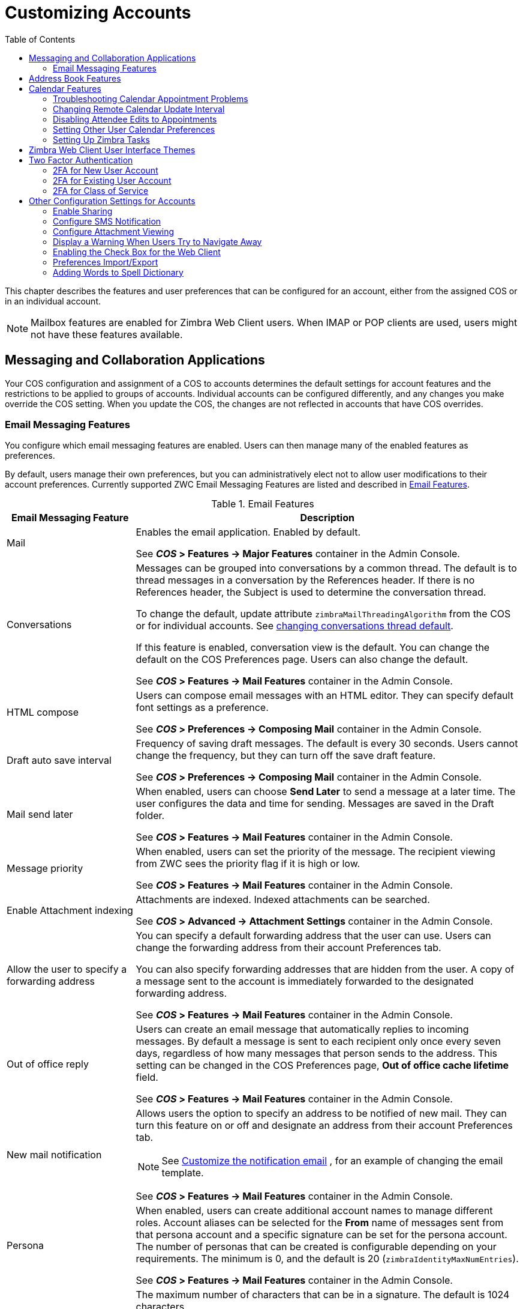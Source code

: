 [[customizing_accounts]]
= Customizing Accounts
:toc:

This chapter describes the features and user preferences that can be
configured for an account, either from the assigned COS or in an individual
account.

[NOTE]
Mailbox features are enabled for Zimbra Web Client users.  When IMAP or POP
clients are used, users might not have these features available.

== Messaging and Collaboration Applications

Your COS configuration and assignment of a COS to accounts determines the
default settings for account features and the restrictions to be applied to
groups of accounts.  Individual accounts can be configured differently, and
any changes you make override the COS setting.  When you update the COS, the
changes are not reflected in accounts that have COS overrides.

=== Email Messaging Features

You configure which email messaging features are enabled.  Users can then
manage many of the enabled features as preferences.

By default, users manage their own preferences, but you can
administratively elect not to allow user modifications to their account
preferences.  Currently supported ZWC Email Messaging Features are listed
and described in <<table_email_features,Email Features>>.

[[table_email_features]]
.Email Features
[cols="1,3a",options="header",]
|=======================================================================
|Email Messaging Feature |Description

|Mail |
Enables the email application.  Enabled by default.

See *_COS_ > Features -> Major Features* container in the Admin Console.

|Conversations |
Messages can be grouped into conversations by a common thread.  The default
is to thread messages in a conversation by the References header.  If there
is no References header, the Subject is used to determine the conversation
thread.

To change the default, update attribute `zimbraMailThreadingAlgorithm` from
the COS or for individual accounts.
See <<conversation_threading,changing conversations thread default>>.

If this feature is enabled, conversation view is the default.  You can
change the default on the COS Preferences page.  Users can also change
the default.

See *_COS_ > Features -> Mail Features* container in the Admin Console.

|HTML compose |
Users can compose email messages with an HTML editor.  They can specify
default font settings as a preference.

See *_COS_ > Preferences -> Composing Mail* container in the Admin Console.

|Draft auto save interval |
Frequency of saving draft messages. The default is every 30 seconds.  Users
cannot change the frequency, but they can turn off the save draft feature.

See *_COS_ > Preferences -> Composing Mail* container in the Admin Console.

| Mail send later |
When enabled, users can choose *Send Later* to send a message at a later
time.  The user configures the data and time for sending.  Messages are
saved in the Draft folder.

See *_COS_ > Features -> Mail Features* container in the Admin Console.

| Message priority |
When enabled, users can set the priority of the message.  The recipient
viewing from ZWC sees the priority flag if it is high or low.

See *_COS_ > Features -> Mail Features* container in the Admin Console.

|Enable Attachment indexing |
Attachments are indexed.  Indexed attachments can be searched.

See *_COS_ > Advanced -> Attachment Settings* container in the Admin Console.

|Allow the user to specify a forwarding address |
You can specify a default forwarding address that the user can use.  Users
can change the forwarding address from their account Preferences tab.

You can also specify forwarding addresses that are hidden from the user.  A
copy of a message sent to the account is immediately forwarded to the
designated forwarding address.

See *_COS_ > Features -> Mail Features* container in the Admin Console.

|Out of office reply |

Users can create an email message that automatically replies to incoming
messages.  By default a message is sent to each recipient only once every
seven days, regardless of how many messages that person sends to the
address.  This setting can be changed in the COS Preferences page, *Out of
office cache lifetime* field.

See *_COS_ > Features -> Mail Features* container in the Admin Console.

|New mail notification |
Allows users the option to specify an address to be notified of new mail.
They can turn this feature on or off and designate an address from their
account Preferences tab.

[NOTE]
See <<custom_new_mail_notification,Customize the notification email>>
, for an example of changing the email template.

See *_COS_ > Features -> Mail Features* container in the Admin Console.

|Persona |
When enabled, users can create additional account names to manage different
roles.  Account aliases can be selected for the *From* name of messages
sent from that persona account and a specific signature can be set for the
persona account.  The number of personas that can be created is
configurable depending on your requirements.  The minimum is 0, and the
default is 20 (`zimbraIdentityMaxNumEntries`).

See *_COS_ > Features -> Mail Features* container in the Admin Console.

|Maximum length of mail signature |
The maximum number of characters that can be in a signature.  The default is
1024 characters.

The number of signatures users can create is configured in
`zimbraSignatureMaxNumEntries`.

See *_COS_ > Preferences -> Composing Mail* container in the Admin Console.

|Advanced search |
Allows users to build a complex search by date, domain, status, tags, size,
attachment, Zimlets, and folders.

See *_COS_ > Features -> Search Features* container in the Admin Console.

|Saved searches |
Users can save a search that they have previously executed or built.

See *_COS_ > Features -> Search Features* container in the Admin Console.

|Initial search preference |
When enabled, the default search mailbox can be changed.

See *_COS_ > Features -> General Options* container in the Admin Console.

|External POP access |
When enabled, users can retrieve their POP accounts' email messages
directly from their ZWC account.  They add the external account address to
their account settings.

See *_COS_ > Features -> Mail Features* container in the Admin Console.

|External IMAP Access|
When enabled, users can retrieve their IMAP accounts' email messages
directly from their ZWC account.  They can add the external account address
to their account settings.

See *_COS_ > Features -> Mail Features* container in the Admin Console.

|Aliases for this account|
You can create an aliases for the account.  Users cannot change this.

|Mail filters |
Users can define a set of rules and corresponding actions to apply to
incoming and outgoing mail and calendar appointments.  When an incoming
email message matches the conditions of a filter rule, the corresponding
actions associated with that rule are applied.

[NOTE]
Spam check on a received message is completed before users' mail filters
are run.  Message identified as spam are moved to the junk folder.  To
avoid having mail incorrectly marked as spam, users can create a spam
whitelist from the Preferences Mail folder to identify email addresses that
should not be marked as spam.

See *_COS_ > Features -> Mail Features* container in the Admin Console.

|Flagging |
Users can create flags and assign them to messages, contacts, and files in
Briefcase folders.

See *_COS_ > Features -> Mail Features* container in the Admin Console.

|Enable keyboard shortcuts |
Users can use keyboard shortcuts within their mailbox.  The shortcut list
can be printed from the Preferences Shortcuts folder.

See *_COS_ > Preferences -> General Options* container in the Admin Console.

|Global Address List (GAL) access |
Users can access the company directory to find names for their email
messages.

See *_COS_ > Features -> General Features* container in the Admin Console.

|Autocomplete from GAL |
When enabled, users enter a few letters in their compose header and names
listed in the GAL are displayed ranked by usage.
See also <<autocomplete_ranks_names,Autocomplete Ranks Names>>.

See *_COS_ > Features -> General Features* container in the Admin Console.

|Offline support for Advanced (Ajax) client |
When enabled, users can use the offline mode to access their data without
network connectivity when using the Zimbra Web Client.
See also <<offline_mode,Offline Mode>>.

See *_COS_ > Features -> General Features* container in the Admin Console.

|IMAP access |
Users can use third party mail applications to access their mailbox using
the IMAP protocol.

You can set the polling interval from the COS or Account *Advanced* page,
*Data Source > IMAP* polling interval section.  The polling interval is not
set by default.

See *_COS_ > Features -> Mail Features* container in the Admin Console.

|POP3 access |

Users can use third party mail applications to access their mailbox using
the POP protocol.  When they retrieve their POP email messages, the
messages and attachments are saved on the Zimbra server.

Users can configure from their *Preferences > Mail* page

* How messages are downloaded.

* Whether to include their junk messages.  Junk messages are downloaded to
  their Inbox.

* How to delete messages from their POP account.

You can set the polling interval from the COS or Account *Advanced* page,
*Data Source > POP3* polling interval section.  The polling interval is not
set by default.

See *_COS_ > Features -> Mail Features* container in the Admin Console.

|=======================================================================

[[autocomplete_ranks_names]]
==== Autocomplete Ranks Names

The autocomplete feature displays names ranked with the most frequently
recalled contact listed at the top.  If the contact name that appears first
should not be listed at the top, the user can click *Forget* and the
contact names are re-ranked.

==== Email Preferences that Users Manage

The default behavior for many of the preferences listed in this section can
be set from either the COS or the Accounts Preferences page.  Users can
modify the following mail preferences from their account Preferences Mail
page.

* How often, in minutes, that the Web Client checks for new messages,
  *Check for new mail every...*

* Set or change email message alerts.  Alerts can be set up to play a
sound, highlight the Mail tab when a message arrives, and flash the
browser.

* Set the display language for ZWC.  If more than one language locale is
installed on {product-name}, users can select the locale that is
different from the browser language settings.

* Whether to save copies of outbound messages to the Sent folder.

* Whether to save a local copy of a message that is forwarded or to have it
deleted from their mailbox.

* Whether to compose messages in a separate window.

* Whether to view mail as HTML for messages that include HTML or to view
messages as plain text.

* Whether to send a read receipt when it is requested.

* Adjust the default font size for printed messages.  The default is 12
points.

* Users can set up their own Spam mail options of whitelist and blacklist
email addresses that is used to filter incoming message from their
Preferences Mail folder.  The default maximum number of whitelist and
blacklist addresses is 100 on each list.  This value can be changed using
CLI `zmprov` for accounts and COS.  The attributes are
`zimbraMailWhitelistMaxNumEntries` and `zimbraMailBlacklistMaxNumEntries`.

* Users can modify the following mail preferences from their *Preferences Signatures* page.
** Whether to automatically append a signature to outgoing messages.
** Preferences for how messages that are replied to or forwarded are composed.

==== Using Import and Export to Save User's Data

The *Preferences Import/Export* page lets users export all of their account
data, including mail, contacts, calendar, and tasks.  They can export
specific items in their account and save the data to their computer or
other location.

The account data is saved as a tar-gzipped (tgz) archive file so that it
can be imported to restore their account.  Individual contacts are saved as
.csv files, and individual calendar files are saved as `.ics` files.  The
data are copied, not removed from the user's account.

The exported account data file can be viewed with an archive program such
as WinRAR archiver.  Any of these files can be imported into their account
from the same page.

You can turn the Import/Export feature off from the *COS* or *Account
Features* page, *General Features* section.

==== Setting Up RSS Polling Intervals

Users can subscribe to Websites that provide RSS and podcast feeds and
receive updated information directly to their mailboxes.  The maximum
number of feeds that can be returned is 50.  RSS feeds count against users'
account quota.

The default is to update the RSS data every 12 hours.  Users can
right-click on an RSS feed folder to manually load new feed.

You can change the polling interval from the Administration Console the
COS or Account *Advanced* page, *Data Source > RSS polling interval* section.

== Address Book Features

The Zimbra Address Book allows users to create multiple contact lists
and add contact names automatically when mail is received or sent.  Users
can import contacts into their Address Book.

[IMPORTANT]
--
To allow users to share their mail folders, address books, and calendars,
enable Sharing on the *General Features* container:

*Home > Configure > Class of Service -> _COS_ -> Features -> General Features*
--

.Address Book Features
[cols="1,2,1",options="header",]
|=======================================================================
|Feature |Description |COS/Account Tabs

|Address Book |
Users can create personal contacts lists.  By default, a Contacts list and
Emailed Contacts list are created.  |
Features

|Address book size limit |
Maximum number of contacts a user can have in all address books.  0 means
unlimited.  |
Advanced

|=======================================================================

Users can modify the following Address Book preferences from their account
*Preferences Address Book* page.

To set default behavior:

Admin Console: ::
*Home > Configure > Class of Service -> _COS_ -> Preferences* +
*Home > Manage > Accounts -> _account_ -> Preferences*

* Enable auto adding of contacts to automatically add contacts to their
Emailed Contact list when they send an email to a new address.

* Enable the ability to use the Global Access List when using the contact
picker to look up names.

* Enable the options to include the GAL addresses and names in shared
address books when using autocomplete to address a message.

== Calendar Features

Zimbra Calendar lets users schedule appointments and meetings, establish
recurring activities, create multiple calendars, share calendars with
others, and delegate manager access to their calendars.  They can subscribe
to external calendars and view their calendar information from Zimbra Web
Client.  They can also use search for appointments in their calendars.

[IMPORTANT]
--
To allow users to share their calendars, address books,
and Briefcase files, enable Sharing in the *General Features* container.
--

Admin Console: ::
*Home > Configure > Class of Service -> _COS_ -> Features -> General Features*

.Calendar Features
[cols="1,2a,1",options="header",]
|=======================================================================
|Calendar Feature |Description |COS/Account Tabs

|Calendar |
Lets users maintain their calendar, schedule meetings, delegate access to
their calendar, create multiple personal calendars, and more.  |
Features

|Group Calendar |
When Group Calendar is not checked, users can create personal appointments
and accept invitations to meetings only.  The Find Attendees, Schedule and
Find Resources tabs are not displayed.  |
Features

|Nested Calendars |
Calendars can be nested within {product-name} folders like Mail,
Contact, and Calendar folders.  The administrator creates a nested list of
calendars using CLI.  A nested calendar grouping can be imported through
migration as well. See example below. |

|Time zone |
Sets the time zone to use for Calendar scheduling.  Domain admins set this
in the Accounts, General Information page.  | Preferences

|Forward calendar invitation to specific addresses |

You can specify email addresses to forward a user's calendar invitations.
Users can also specify forwarding address from the Preferences Calendar
folder.

The account the invitation is forwarded to must have admin privileges on
the shared calendar to reply to the invitation.  |
Accounts Forwarding

|=======================================================================


Create a calendar nested under the "Calendar Name" folder:
[source,bash]
----
zmmailbox -z -m user1 cf -V appointment "/Calendar Name/Sub Calendar"
----

=== Troubleshooting Calendar Appointment Problems

Use the `zmcalchk` command to check for discrepancy between different
users' calendars for the same meeting, and send an email notification
regarding the discrepancies.

You can also use this command to notify the organizer and/or all attendees
when an appointment is out of sync.

=== Changing Remote Calendar Update Interval

Remote calendars are updated every 12 hours, by default.  The frequency can
be modified at the Admin Console.

To modify the frequency of calendar updates in the Admin Console go to
the desired COS or Account
*Advanced* page, *Data Source > Calendar polling interval* field.

=== Disabling Attendee Edits to Appointments

Attendees can edit appointments in their calendars, but their changes do
not affect anyone else.  If the appointment organizer makes changes, these
changes overwrite the attendees edits.  You can modify the COS attribute
`zimbraPrefCalendarApptAllowAtendeeEdit` to prevent attendees from editing
appointments in their calendar.

[source,bash]
----
zmprov mc <cosname> zimbraPrefCalendarApptAllowAtendeeEdit FALSE
----

=== Setting Other User Calendar Preferences

Users can modify the Calendar preferences listed in the Calendar
Preference table.  You can set the default behavior in the COS or
Accounts Preferences page.

[cols="1,2a",options="header",]
|=======================================================================
|Calendar Preference |Description

|Time zone |
Time zone displayed in the user's Preferences.
See <<setting_default_time_zone,Setting Default Time Zone>>.
If the time zone is configured in the COS, the time zone configured in
the domain is ignored.

|Number of minutes before an appointment to show reminder |
Sets the minutes before the meeting to send a reminder notice.

|Initial calendar view |

Sets the default view.  Options are Day, Work Week, 7-Day Week, Month, List, or Schedule.

| First day of the week |
Sets the default first day of a user's work week.

|Default appointment visibility |
Options are Public or Private.  Sets the default visibility options on the
new appointment page.

The default is Public, appointments details can be viewed by others.

When the default is Private, all incoming calendar invites are marked as
private on the user's calendar and details are hidden.


|Use iCal delegation model for shared calendars for CalDAV |

Apple iCal can be configured to access users' calendars using the CalDAV
protocol.  When enabled, shared calendars are displayed in users' iCal
account's Delegation tab and they can delegate access to their calendars.

For automatic polling, the polling interval can be set up in the COS or Account
*Advanced* page, *Data Source > CalDAV polling interval* field.

|Enable past due reminders |
Users log into the ZWC, the reminder notifications for the last two weeks
pop up for meeting reminders that were not dismissed.  When this is
disabled, {product-name} silently dismisses the old reminders.

|Enable toaster notification for new calendar events |
A popup displays in ZWC when new calendar events are received.

|Allow sending cancellation email to organizer |

When users receive an invitation they cannot attend at the scheduled time,
they have the option to click *Propose New Time* and select another time.
The meeting organizer receives an email with the proposed time.

|Automatically add invites with PUBLISH method |
A calendar invitation email should have `method=REQUEST` in the calendar
object but some third-party email clients incorrectly set `method=PUBLISH`.
These emails are not processed as invitations by default.  You can relax the
rules by enabling this option.

|Automatically add forwarded invites to calendar |
Invites that have been forward to users are automatically added to the
forwarded recipient's calendar.

|Flash browser title on appointment reminder |
When appointment reminders pop up, the browser flashes until the user
closes the pop-up.

|Enable audible appointment notification |
When an appointment reminder pops up, users can be notified by a beep on
their computer.  Users must have either QuickTime or Windows Media
installed.

|Auto-decline invites from users who are denied from inviting this user |
Users can configure who can send them calendar invites.  When enabled, an
auto-reply message is sent to those users to let them know they do not have
permission to invite the user.

|Automatically add appointments when invited |
When enabled, appointments are automatically added to user's default
calendar and declined appointments display on the ZWC calendar in a faded
view.

[NOTE]
When viewing appointments from mobile devices users do not see the deleted
invite information in a faded view and they might not know that the invite
was deleted.

|Notify of changes made via delegated access|
Users that delegated their calendar are notified of changes made to an
appointment by a delegated access grantee.

|Always show the mini-calendar |
The mini-calendar automatically displays in the Calendar view.

|Use the QuickAdd dialog when creating new appointments |
When is enabled, the QuickAdd dialog displays when users double-click or
drag on the calendar.

|Show time zone list in appointment view |
When enabled, a time zones list displays in their appointment dialog,
giving them the opportunity to change time zones while making appointments.

|=======================================================================

=== Setting Up Zimbra Tasks

Zimbra Tasks lets users create to-do lists and manage tasks through to
completion.

[IMPORTANT]
To allow users to share their Task lists, enable Sharing in the Features
page.  Task lists can be shared with individuals, groups, and the public.

To enable or disable the Tasks feature:

Admin Console: ::
*Home > Configure > Class of Service -> _COS_ -> Features* +
*Home > Manage > Accounts -> _account_ -> Features*

== Zimbra Web Client User Interface Themes

The appearance of the Zimbra Web Client user interface can be changed.  A
number of Zimbra themes are included with {product-abbrev}, and you can
create others.  You can select a theme to be the default and the themes
that users can select to customize their user experience.  To develop
themes, see <<Color and Logo Management>>.

The following theme usage options can be configured either from COS or
by individual accounts.

* *Limit users to one theme*
+
On the Features page, remove the check mark from *Change UI Themes*.  The
ZWC theme is the theme listed in Current UI theme field on the Themes page.

* *Let users access any of the installed Zimbra themes*
+
If the *Change UI Themes* is checked, users can access any of the themes
that are listed in the Available UI themes list.

[[two_factor_auth]]
== Two Factor Authentication

The Two Factor Authentication (2FA) function allows you to configure a
secondary set of security requirements that may be applicable to any or
all critical mailboxes or users in the environment.  You can set 2FA for
user accounts and/or class of service.

=== 2FA for New User Account

In the Wizard setup for a new user account, you will find settings for
2FA with other *Advanced* options.

Admin Console: ::
*Home -> 3 Add Accounts -> 1. Add Account* +
 -- _Next_ until *Advanced*, scroll down to *Two Factor Authentication*

image::images/User_NewAcct_2FASettings.png[New Account Two Factor Authentication]

See <<two_factor_authentication_parameters,Two Factor Authentication Parameters>>
for parameter descriptions.

=== 2FA for Existing User Account

For an existing user account, you can apply 2FA settings from the
*Advanced* options.

Admin Console: ::
*Home > Manage > Accounts*

Locate the *Two Factor Authentication* container within the editable
configurations for an account:

. Select an _account_ from the list of accounts.
. Select *Edit* from the *Gear* icon.
+
--  The *General Information* for the _account_ is now displayed.
. Select *Advanced* from the left panel.
. Scroll down to the *Two Factor Authentication* container in the main panel.

image::images/User_EditAcct_2FASettings.png[Edit Account Two Factor Authentication]

See <<two_factor_authentication_parameters,Two Factor Authentication Parameters>>
for parameter descriptions.

=== 2FA for Class of Service

Parameters you can use to set up 2FA for a Class of Service are included
with other Advanced features.

To apply 2FA to a class of service, use the *Two Factor Authentication*
container to set parameters.

Admin Console: ::
*Home > Configure > Class of Service -> _COS_ -> Advanced -> Two Factor Authentication*

image::images/COS_2FAContainer.png[Class of Service Two Factor Authentication]

See <<two_factor_authentication_parameters,Two Factor Authentication Parameters>>
for parameter descriptions.

[[two_factor_authentication_parameters]]
.Two Factor Authentication Parameters
[cols="1,2",options="header",]
|=======================================================================
|Parameters |Description

|Enable two factor authentication |
Enable (check) or disable (un-check) this function for the selected COS
account.

|Require two-step authentication |
Enable (check) or disable (un-check) mandatory use of this function for the
selected COS account.

|Number of one-time codes to generate |
Value to assign maximum number of 6-digit passcodes that may be viewed/used
by the account when attempting to access the system.  The passcode is
presented to the account once the initial login credentials are accepted.

Each passcode has a 15-second life cycle.

|Enable application passcodes |
For legacy application that do not support two-factor authentication, you
can generate exceptions codes for them.

|=======================================================================

== Other Configuration Settings for Accounts

=== Enable Sharing

When the Sharing feature is enabled, users can share any of their folders,
including their mail folders, calendars, address books, task lists, and
Briefcase folders.

A users specifies the type of access permissions to give the grantee.  A
users can share with internal users who can be given complete manager
access, external guests who must use a password to view the folder content,
as well as public access so that anyone who has the URL can view the
folder's content.

When internal users share a mail folder, a copy of the shared folder is
put in the grantee's folder list on the Overview pane.  Users can manage
their shared folders from their ZWC Preferences Sharing page.

=== Configure SMS Notification

The ZWC *Preferences > Notification* page lets users configure an email
address or SMS alert to their mobile device to receive a reminder message
for a task or a meeting on their calendar.  Notification by SMS is disabled
by default.

SMS notification can be configured by domain, COS or for individual
accounts.  SMS notification set in a COS overrides SMS notifications set on
a domain.  In the Administration Console, this is set on the domain, COS or
account's Feature page.

Users select a region and a carrier when setting up their SMS alert.  The
list of SMS/email gateways is in *ZmSMS.properties*.  You can customize
this list to add SMS/email gateways that are not listed.

=== Configure Attachment Viewing

You can set attachment viewing rules as a global setting, by COS, or for a
specific account.  The global setting takes precedence over COS and account
Settings.  You can select from four options.

.Attachment Viewing Features
[cols="1,2a,1",options="header",]
|=======================================================================
|Feature Name |Description |COS/Account Tabs

|Disable attachment viewing from web mail UI |
Attachments cannot be viewed.  This can also be set as a global
setting.  |Advanced

|Attachments can be viewed in HTML only |
Attachments received in another format are opened in HTML view. |Advanced

|Attachments can be viewed in their original format only |
[NOTE]
Users might not be able to open attachments that require a specific
application that is not on their computer.
|Advanced

|Attachments can be viewed in HTML and their original format |
Users can select to open either in the original format or as HTML.
|Advanced

|=======================================================================

=== Display a Warning When Users Try to Navigate Away

Users can click the Back and Forward arrows in the browser, or close their
browser without logging out of their account.

* If this preference is checked, users are asked to confirm that they want
to navigate away from their account.


* If this preference is not checked, the question is not asked.

=== Enabling the Check Box for the Web Client

If *Show selection checkbox for selecting email, contact, voicemail items
in a list view for batch operations* is enabled, when users view email
messages,contacts, and tasks lists in the Content pane, a check box
displays for each item.  Users can select items and then perform an action
such as mark as read/unread, move to a specific folder, drag and drop to a
folder, delete, and tag for all those selected items.

=== Preferences Import/Export

The Preferences Import/Export page lets users export all of their account
data, including mail, contacts, calendar, tasks, and Briefcase folders.
They can export specific items in their account and save the data to their
computer or other location.  The account data is saved as a tar-gzipped
(tgz) archive file so that it can be easily imported to restore their
account.  Individual contacts are saved as `.csv` files, and individual
calendar files are saved as `.ics` files.  The data are not removed from
their accounts.  The exported account data file can be viewed with an
archive program such as WinRAR archiver.  Any of these files can be
imported into their account from the same page.

If you do not want users to the Import/Export capability, you can disable
the feature from the COS or Admin Features page.

=== Adding Words to Spell Dictionary

If ZWC users frequently use words, abbreviations or acronyms that are
marked as spelling errors during a ZWC spell check, you can update the COS
or domain attribute `zimbraPrefSpellIgnoreWord` with the words that should
be ignored when spell check is run.

To configure words to ignore for a domain:
[source,bash]
----
zmprov md example.com +zimbraPrefSpellIgnoreWord <word> +zimbraPrefSpellIgnoreWord <word2>
----

